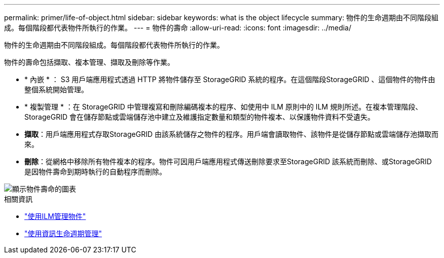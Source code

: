---
permalink: primer/life-of-object.html 
sidebar: sidebar 
keywords: what is the object lifecycle 
summary: 物件的生命週期由不同階段組成。每個階段都代表物件所執行的作業。 
---
= 物件的壽命
:allow-uri-read: 
:icons: font
:imagesdir: ../media/


[role="lead"]
物件的生命週期由不同階段組成。每個階段都代表物件所執行的作業。

物件的壽命包括擷取、複本管理、擷取及刪除等作業。

* * 內嵌 * ： S3 用戶端應用程式透過 HTTP 將物件儲存至 StorageGRID 系統的程序。在這個階段StorageGRID 、這個物件的物件由整個系統開始管理。
* * 複製管理 * ：在 StorageGRID 中管理複寫和刪除編碼複本的程序、如使用中 ILM 原則中的 ILM 規則所述。在複本管理階段、 StorageGRID 會在儲存節點或雲端儲存池中建立及維護指定數量和類型的物件複本、以保護物件資料不受遺失。
* *擷取*：用戶端應用程式存取StorageGRID 由該系統儲存之物件的程序。用戶端會讀取物件、該物件是從儲存節點或雲端儲存池擷取而來。
* *刪除*：從網格中移除所有物件複本的程序。物件可因用戶端應用程式傳送刪除要求至StorageGRID 該系統而刪除、或StorageGRID 是因物件壽命到期時執行的自動程序而刪除。


image::../media/object_lifecycle.png[顯示物件壽命的圖表]

.相關資訊
* link:../ilm/index.html["使用ILM管理物件"]
* link:using-information-lifecycle-management.html["使用資訊生命週期管理"]

